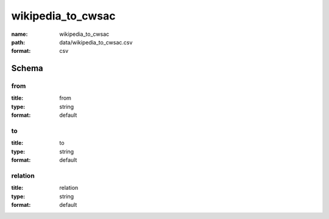 wikipedia_to_cwsac
================================================================================

:name: wikipedia_to_cwsac
:path: data/wikipedia_to_cwsac.csv
:format: csv




Schema
-------





from
++++++++++++++++++++++++++++++++++++++++++++++++++++++++++++++++++++++++++++++++++++++++++

:title: from
:type: string
:format: default 



       

to
++++++++++++++++++++++++++++++++++++++++++++++++++++++++++++++++++++++++++++++++++++++++++

:title: to
:type: string
:format: default 



       

relation
++++++++++++++++++++++++++++++++++++++++++++++++++++++++++++++++++++++++++++++++++++++++++

:title: relation
:type: string
:format: default 



       

